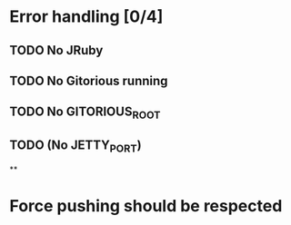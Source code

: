 * Error handling [0/4]
** TODO No JRuby
** TODO No Gitorious running
** TODO No GITORIOUS_ROOT
** TODO (No JETTY_PORT)
**
* Force pushing should be respected
